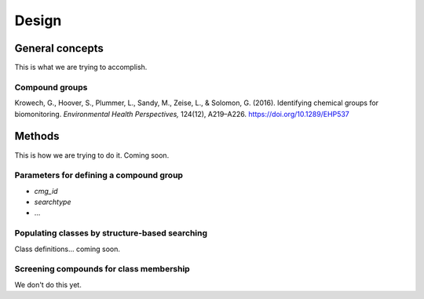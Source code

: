 Design
======

General concepts
----------------

This is what we are trying to accomplish.

Compound groups
^^^^^^^^^^^^^^^



Krowech, G., Hoover, S., Plummer, L., Sandy, M., Zeise, L., & Solomon, G. (2016). Identifying chemical groups for biomonitoring. *Environmental Health Perspectives,* 124(12), A219–A226. https://doi.org/10.1289/EHP537


Methods
-------

This is how we are trying to do it. Coming soon.


.. _params:

Parameters for defining a compound group
^^^^^^^^^^^^^^^^^^^^^^^^^^^^^^^^^^^^^^^^

-  `cmg_id`
-  `searchtype`
-  ...


Populating classes by structure-based searching
^^^^^^^^^^^^^^^^^^^^^^^^^^^^^^^^^^^^^^^^^^^^^^^

Class definitions... coming soon.


Screening compounds for class membership
^^^^^^^^^^^^^^^^^^^^^^^^^^^^^^^^^^^^^^^^

We don't do this yet.


